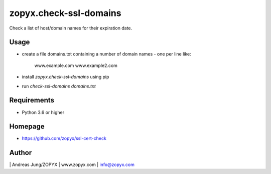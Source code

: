 zopyx.check-ssl-domains
=======================

Check a list of host/domain names for their expiration date.

Usage
-----

- create a file domains.txt containing a number of domain names - one per line like:

   www.example.com 
   www.example2.com

- install `zopyx.check-ssl-domains` using pip

- run `check-ssl-domains domains.txt`

Requirements
------------

- Python 3.6 or higher

Homepage
--------

- https://github.com/zopyx/ssl-cert-check

Author
------
| Andreas Jung/ZOPYX
| www.zopyx.com
| info@zopyx.com
